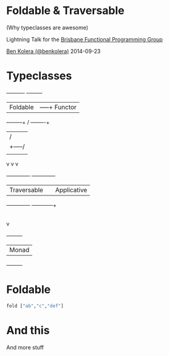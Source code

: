 * Foldable & Traversable

(Why typeclasses are awesome)

Lightning Talk for the [[http://bfpg.org][Brisbane Functional Programming Group]]

[[http://twitter.com/benkolera][Ben Kolera (@benkolera)]] 2014-09-23

* Typeclasses
             +----------+             +---------+
             | Foldable |        -----+ Functor |
             +----+-----+       /     +----+----+
                  |            /           |
                  |     +-----/            |
                  |     |                  |
                  v     v                  v
            +-------------+         +-------------+
            | Traversable |         | Applicative |
            +-------------+         +------+------+
                                           |
                                           |
                                           v
                                      +---------+
                                      |  Monad  |
                                      +---------+
* Foldable
#+BEGIN_SRC haskell
fold ["ab","c","def"]
#+END_SRC
* And this
  And more stuff
